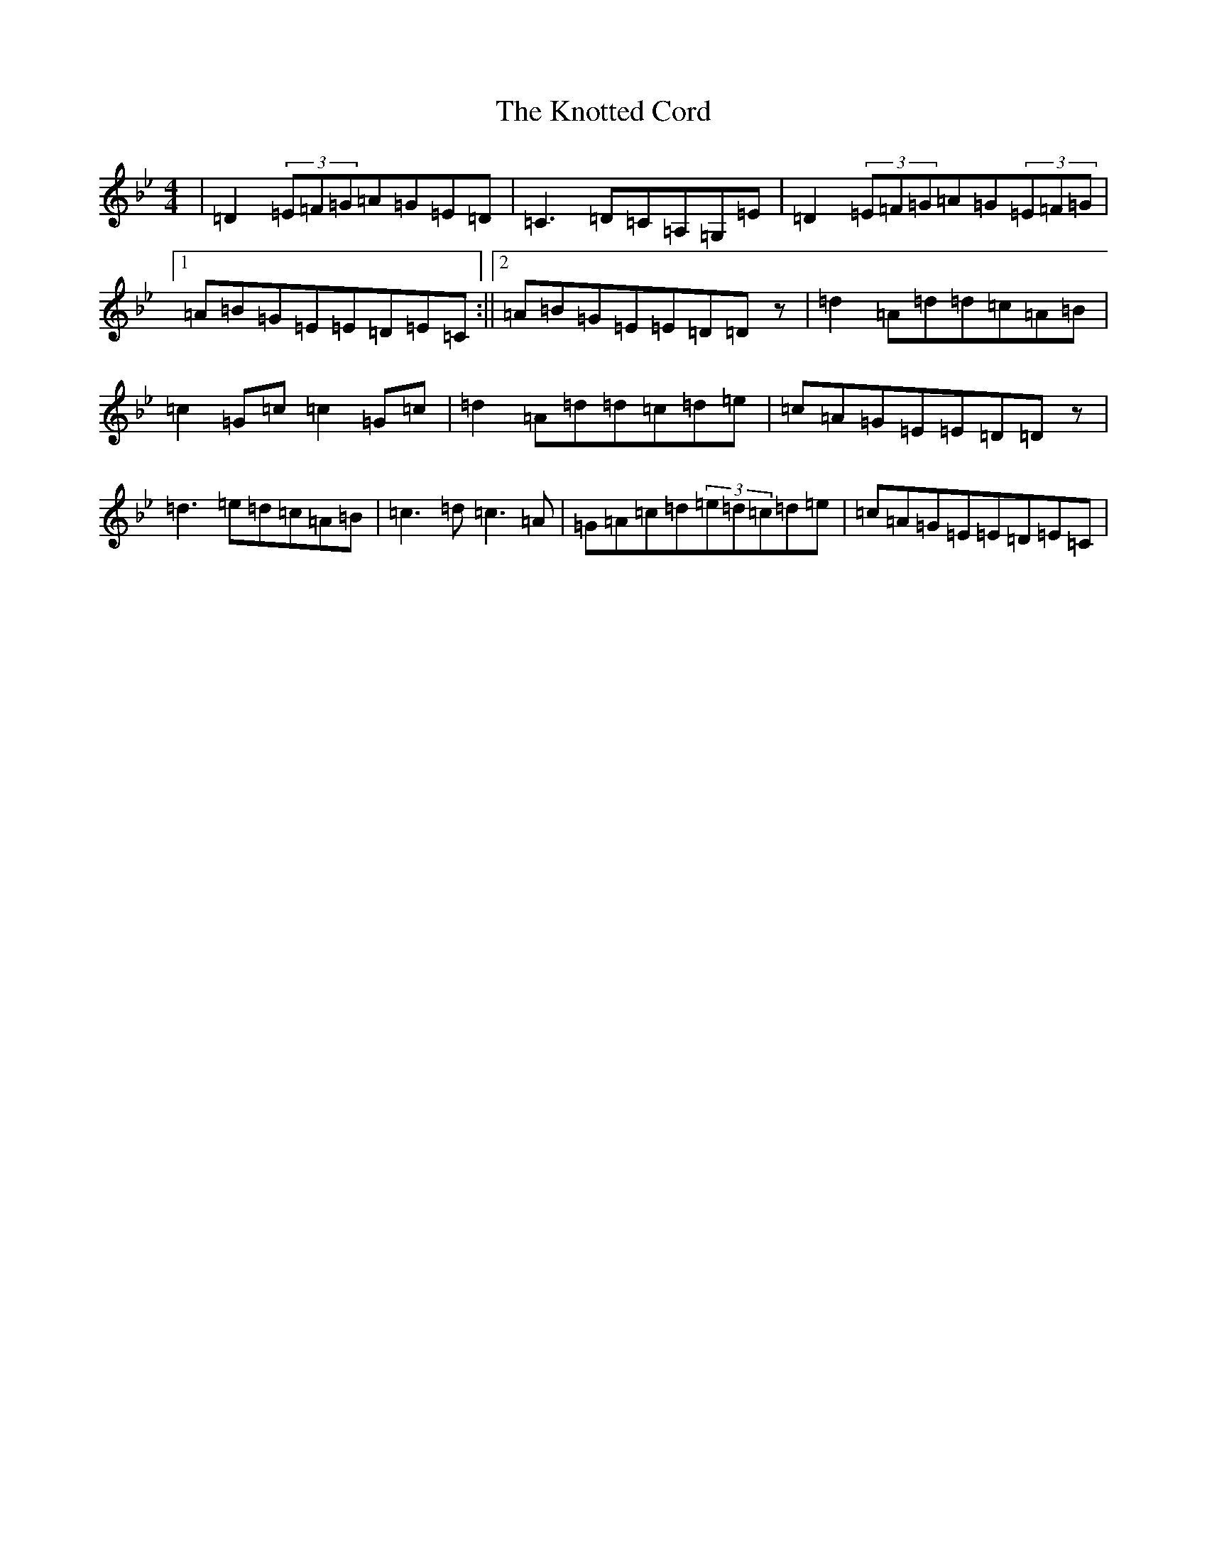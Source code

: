 X: 7777
T: Knotted Cord, The
S: https://thesession.org/tunes/941#setting14130
R: reel
M:4/4
L:1/8
K: C Dorian
|=D2(3=E=F=G=A=G=E=D|=C3=D=C=A,=G,=E|=D2(3=E=F=G=A=G(3=E=F=G|1=A=B=G=E=E=D=E=C:||2=A=B=G=E=E=D=Dz|=d2=A=d=d=c=A=B|=c2=G=c=c2=G=c|=d2=A=d=d=c=d=e|=c=A=G=E=E=D=Dz|=d3=e=d=c=A=B|=c3=d=c3=A|=G=A=c=d(3=e=d=c=d=e|=c=A=G=E=E=D=E=C|